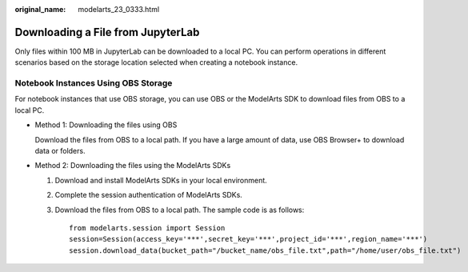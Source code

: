 :original_name: modelarts_23_0333.html

.. _modelarts_23_0333:

.. _en-us_topic_0000001946441185:

Downloading a File from JupyterLab
==================================

Only files within 100 MB in JupyterLab can be downloaded to a local PC. You can perform operations in different scenarios based on the storage location selected when creating a notebook instance.

Notebook Instances Using OBS Storage
------------------------------------

For notebook instances that use OBS storage, you can use OBS or the ModelArts SDK to download files from OBS to a local PC.

-  Method 1: Downloading the files using OBS

   Download the files from OBS to a local path. If you have a large amount of data, use OBS Browser+ to download data or folders.

-  Method 2: Downloading the files using the ModelArts SDKs

   #. Download and install ModelArts SDKs in your local environment.

   #. Complete the session authentication of ModelArts SDKs.

   #. Download the files from OBS to a local path. The sample code is as follows:

      ::

         from modelarts.session import Session
         session=Session(access_key='***',secret_key='***',project_id='***',region_name='***')
         session.download_data(bucket_path="/bucket_name/obs_file.txt",path="/home/user/obs_file.txt")
